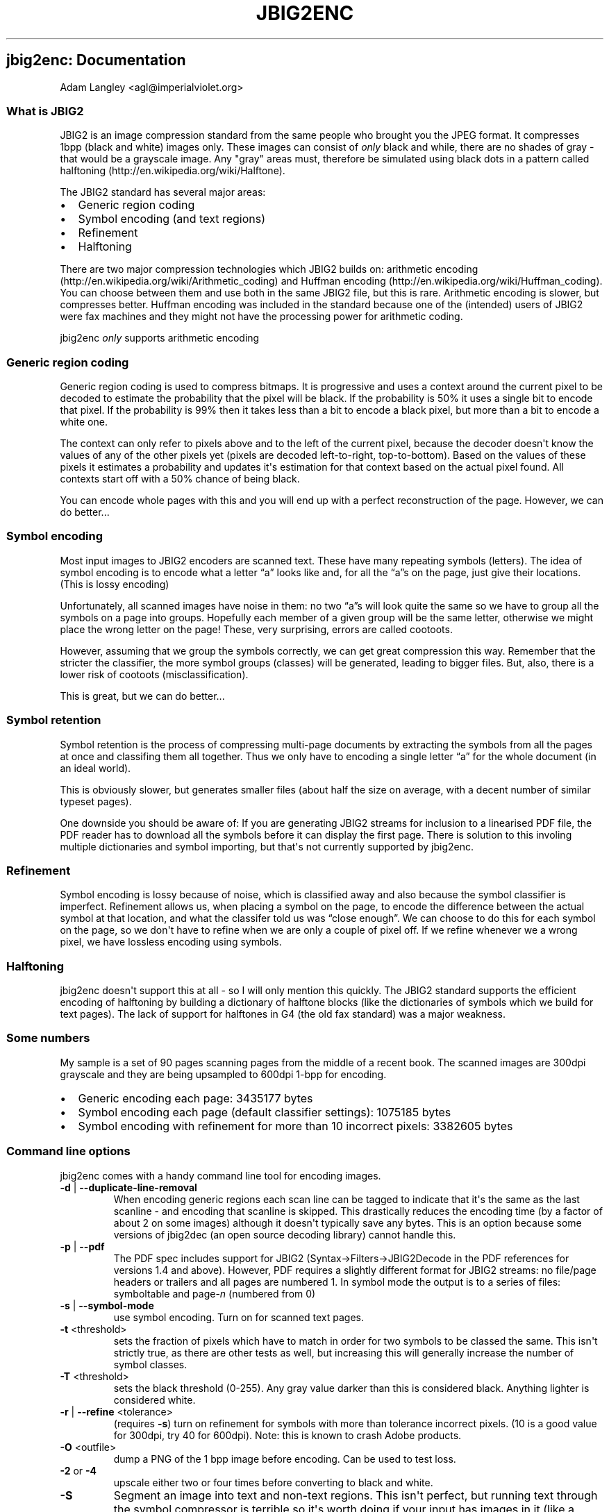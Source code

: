 .\" Automatically generated by Pandoc 2.17.1.1
.\"
.\" Define V font for inline verbatim, using C font in formats
.\" that render this, and otherwise B font.
.ie "\f[CB]x\f[]"x" \{\
. ftr V B
. ftr VI BI
. ftr VB B
. ftr VBI BI
.\}
.el \{\
. ftr V CR
. ftr VI CI
. ftr VB CB
. ftr VBI CBI
.\}
.TH "JBIG2ENC" "1" "" "" ""
.hy
.SH jbig2enc: Documentation
.PP
Adam Langley <agl\[at]imperialviolet.org>
.SS What is JBIG2
.PP
JBIG2 is an image compression standard from the same people who brought
you the JPEG format.
It compresses 1bpp (black and white) images only.
These images can consist of \f[I]only\f[R] black and while, there are no
shades of gray - that would be a grayscale image.
Any \[dq]gray\[dq] areas must, therefore be simulated using black dots
in a pattern called halftoning (http://en.wikipedia.org/wiki/Halftone).
.PP
The JBIG2 standard has several major areas:
.IP \[bu] 2
Generic region coding
.IP \[bu] 2
Symbol encoding (and text regions)
.IP \[bu] 2
Refinement
.IP \[bu] 2
Halftoning
.PP
There are two major compression technologies which JBIG2 builds on:
arithmetic encoding (http://en.wikipedia.org/wiki/Arithmetic_coding) and
Huffman encoding (http://en.wikipedia.org/wiki/Huffman_coding).
You can choose between them and use both in the same JBIG2 file, but
this is rare.
Arithmetic encoding is slower, but compresses better.
Huffman encoding was included in the standard because one of the
(intended) users of JBIG2 were fax machines and they might not have the
processing power for arithmetic coding.
.PP
jbig2enc \f[I]only\f[R] supports arithmetic encoding
.SS Generic region coding
.PP
Generic region coding is used to compress bitmaps.
It is progressive and uses a context around the current pixel to be
decoded to estimate the probability that the pixel will be black.
If the probability is 50% it uses a single bit to encode that pixel.
If the probability is 99% then it takes less than a bit to encode a
black pixel, but more than a bit to encode a white one.
.PP
The context can only refer to pixels above and to the left of the
current pixel, because the decoder doesn\[aq]t know the values of any of
the other pixels yet (pixels are decoded left-to-right, top-to-bottom).
Based on the values of these pixels it estimates a probability and
updates it\[aq]s estimation for that context based on the actual pixel
found.
All contexts start off with a 50% chance of being black.
.PP
You can encode whole pages with this and you will end up with a perfect
reconstruction of the page.
However, we can do better...
.SS Symbol encoding
.PP
Most input images to JBIG2 encoders are scanned text.
These have many repeating symbols (letters).
The idea of symbol encoding is to encode what a letter \[lq]a\[rq] looks
like and, for all the \[lq]a\[rq]s on the page, just give their
locations.
(This is lossy encoding)
.PP
Unfortunately, all scanned images have noise in them: no two
\[lq]a\[rq]s will look quite the same so we have to group all the
symbols on a page into groups.
Hopefully each member of a given group will be the same letter,
otherwise we might place the wrong letter on the page!
These, very surprising, errors are called cootoots.
.PP
However, assuming that we group the symbols correctly, we can get great
compression this way.
Remember that the stricter the classifier, the more symbol groups
(classes) will be generated, leading to bigger files.
But, also, there is a lower risk of cootoots (misclassification).
.PP
This is great, but we can do better...
.SS Symbol retention
.PP
Symbol retention is the process of compressing multi-page documents by
extracting the symbols from all the pages at once and classifing them
all together.
Thus we only have to encoding a single letter \[lq]a\[rq] for the whole
document (in an ideal world).
.PP
This is obviously slower, but generates smaller files (about half the
size on average, with a decent number of similar typeset pages).
.PP
One downside you should be aware of: If you are generating JBIG2 streams
for inclusion to a linearised PDF file, the PDF reader has to download
all the symbols before it can display the first page.
There is solution to this involing multiple dictionaries and symbol
importing, but that\[aq]s not currently supported by jbig2enc.
.SS Refinement
.PP
Symbol encoding is lossy because of noise, which is classified away and
also because the symbol classifier is imperfect.
Refinement allows us, when placing a symbol on the page, to encode the
difference between the actual symbol at that location, and what the
classifer told us was \[lq]close enough\[rq].
We can choose to do this for each symbol on the page, so we don\[aq]t
have to refine when we are only a couple of pixel off.
If we refine whenever we a wrong pixel, we have lossless encoding using
symbols.
.SS Halftoning
.PP
jbig2enc doesn\[aq]t support this at all - so I will only mention this
quickly.
The JBIG2 standard supports the efficient encoding of halftoning by
building a dictionary of halftone blocks (like the dictionaries of
symbols which we build for text pages).
The lack of support for halftones in G4 (the old fax standard) was a
major weakness.
.SS Some numbers
.PP
My sample is a set of 90 pages scanning pages from the middle of a
recent book.
The scanned images are 300dpi grayscale and they are being upsampled to
600dpi 1-bpp for encoding.
.IP \[bu] 2
Generic encoding each page: 3435177 bytes
.IP \[bu] 2
Symbol encoding each page (default classifier settings): 1075185 bytes
.IP \[bu] 2
Symbol encoding with refinement for more than 10 incorrect pixels:
3382605 bytes
.SS Command line options
.PP
jbig2enc comes with a handy command line tool for encoding images.
.TP
\f[B]-d\f[R] | \f[B]--duplicate-line-removal\f[R]
When encoding generic regions each scan line can be tagged to indicate
that it\[aq]s the same as the last scanline - and encoding that scanline
is skipped.
This drastically reduces the encoding time (by a factor of about 2 on
some images) although it doesn\[aq]t typically save any bytes.
This is an option because some versions of jbig2dec (an open source
decoding library) cannot handle this.
.TP
\f[B]-p\f[R] | \f[B]--pdf\f[R]
The PDF spec includes support for JBIG2
(Syntax\[->]Filters\[->]JBIG2Decode in the PDF references for versions
1.4 and above).
However, PDF requires a slightly different format for JBIG2 streams: no
file/page headers or trailers and all pages are numbered 1.
In symbol mode the output is to a series of files: symboltable and
page-\f[I]n\f[R] (numbered from 0)
.TP
\f[B]-s\f[R] | \f[B]--symbol-mode\f[R]
use symbol encoding.
Turn on for scanned text pages.
.TP
\f[B]-t\f[R] <threshold>
sets the fraction of pixels which have to match in order for two symbols
to be classed the same.
This isn\[aq]t strictly true, as there are other tests as well, but
increasing this will generally increase the number of symbol classes.
.TP
\f[B]-T\f[R] <threshold>
sets the black threshold (0-255).
Any gray value darker than this is considered black.
Anything lighter is considered white.
.TP
\f[B]-r\f[R] | \f[B]--refine\f[R] <tolerance>
(requires \f[B]-s\f[R]) turn on refinement for symbols with more than
tolerance incorrect pixels.
(10 is a good value for 300dpi, try 40 for 600dpi).
Note: this is known to crash Adobe products.
.TP
\f[B]-O\f[R] <outfile>
dump a PNG of the 1 bpp image before encoding.
Can be used to test loss.
.TP
\f[B]-2\f[R] or \f[B]-4\f[R]
upscale either two or four times before converting to black and white.
.TP
\f[B]-S\f[R]
Segment an image into text and non-text regions.
This isn\[aq]t perfect, but running text through the symbol compressor
is terrible so it\[aq]s worth doing if your input has images in it (like
a magazine page).
You can also give the \f[B]--image-output\f[R] option to set a filename
to which the parts which were removed are written (PNG format).
